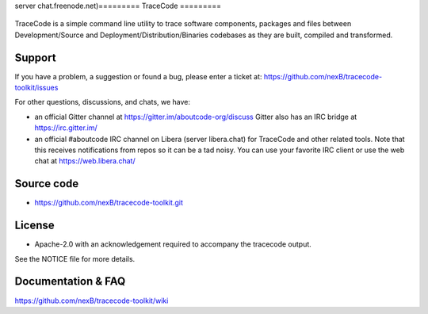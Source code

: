 server chat.freenode.net)=========
TraceCode
=========

 +--------------+----------------------------------------------------------------------------------------------+
 | **Branch**   | **Linux (Travis)**                                                                           |
 +--------------+----------------------------------------------------------------------------------------------+
 | develop      |.. image:: https://travis-ci.com/nexB/tracecode-toolkit.svg?token=9MXbiHv3xZxwT2egFxby&branch=develop |
 |              |   :target: https://travis-ci.com/nexB/tracecode-toolkit                                              |
 +--------------+----------------------------------------------------------------------------------------------+


TraceCode is a simple command line utility to trace software components, 
packages and files between Development/Source and Deployment/Distribution/Binaries
codebases as they are built, compiled and transformed.

Support
=======

If you have a problem, a suggestion or found a bug, please enter a ticket at:
https://github.com/nexB/tracecode-toolkit/issues

For other questions, discussions, and chats, we have:

- an official Gitter channel at https://gitter.im/aboutcode-org/discuss
  Gitter also has an IRC bridge at https://irc.gitter.im/

- an official #aboutcode IRC channel on Libera (server libera.chat)
  for TraceCode and other related tools. Note that this receives
  notifications from repos so it can be a tad noisy. You can use your
  favorite IRC client or use the web chat at
  https://web.libera.chat/


Source code
===========

* https://github.com/nexB/tracecode-toolkit.git


License
=======

* Apache-2.0 with an acknowledgement required to accompany the tracecode output.

See the NOTICE file for more details.


Documentation & FAQ
===================

https://github.com/nexB/tracecode-toolkit/wiki

